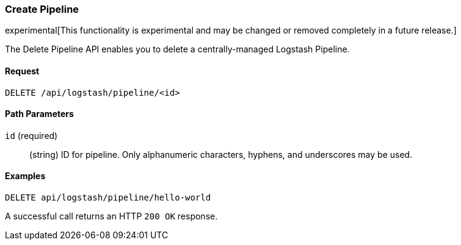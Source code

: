 [[logstash-configuration-management-api-create]]
=== Create Pipeline

experimental[This functionality is experimental and may be changed or removed completely in a future release.]

The Delete Pipeline API enables you to delete a centrally-managed Logstash Pipeline.

==== Request

`DELETE /api/logstash/pipeline/<id>`

==== Path Parameters

`id` (required)::
  (string) ID for pipeline. Only alphanumeric characters, hyphens, and underscores may be used.


==== Examples

[source,js]
--------------------------------------------------
DELETE api/logstash/pipeline/hello-world
--------------------------------------------------
// KIBANA

A successful call returns an HTTP `200 OK` response.